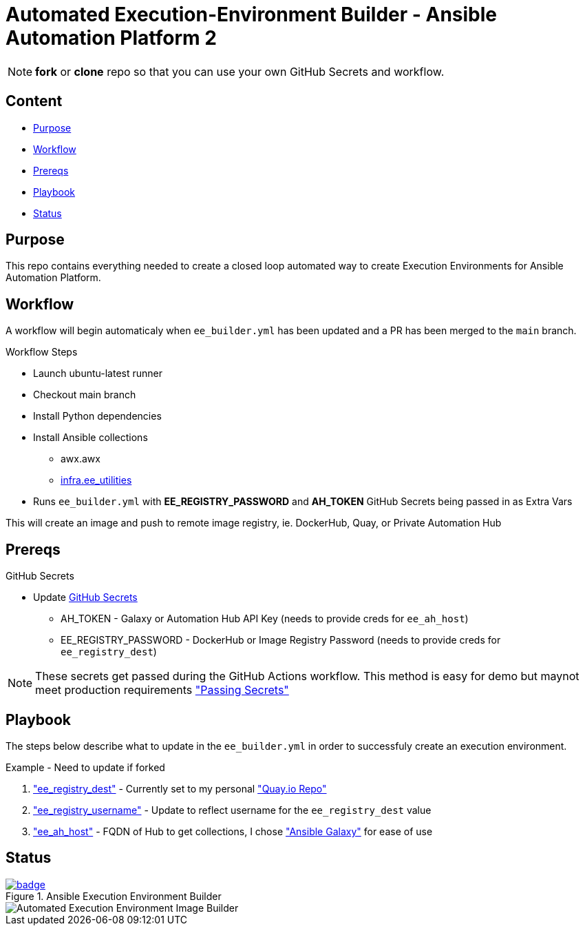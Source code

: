 = Automated Execution-Environment Builder - Ansible Automation Platform 2

NOTE: *fork* or *clone* repo so that you can use your own GitHub Secrets and workflow.

== Content

* <<Purpose, Purpose>>
* <<Workflow, Workflow>>
* <<Prereqs, Prereqs>>
* <<Playbook, Playbook>>
* <<Status, Status>>

== Purpose

This repo contains everything needed to create a closed loop automated way to create Execution Environments for Ansible Automation Platform.

== Workflow

A workflow will begin automaticaly when `ee_builder.yml` has been updated and a PR has been merged to the `main` branch. 

.Workflow Steps
* Launch ubuntu-latest runner
* Checkout main branch
* Install Python dependencies
* Install Ansible collections
** awx.awx
** link:https://github.com/redhat-cop/ee_utilities/tree/devel/roles/ee_builder[infra.ee_utilities]
* Runs `ee_builder.yml` with *EE_REGISTRY_PASSWORD* and *AH_TOKEN* GitHub Secrets being passed in as Extra Vars

This will create an image and push to remote image registry, ie. DockerHub, Quay,  or Private Automation Hub

== Prereqs

.GitHub Secrets
* Update https://github.com/r3dact3d/fluffy-ee/settings/secrets/actions[GitHub Secrets]
** AH_TOKEN - Galaxy or Automation Hub API Key (needs to provide creds for `ee_ah_host`)
** EE_REGISTRY_PASSWORD - DockerHub or Image Registry Password (needs to provide creds for `ee_registry_dest`)

NOTE: These secrets get passed during the GitHub Actions workflow.
  This method is easy for demo but maynot meet production requirements link:https://github.com/r3dact3d/fluffy-ee/blob/main/.github/workflows/build-ee.yml#L29["Passing Secrets"]

== Playbook

The steps below describe what to update in the `ee_builder.yml` in order to successfuly create an execution environment.

.Example - Need to update if forked
. link:https://github.com/r3dact3d/fluffy-ee/blob/main/ee_builder.yml#L9["ee_registry_dest"] - Currently set to my personal link:https://quay.io/repository/brthomps/eda_ee["Quay.io Repo"]
. link:https://github.com/r3dact3d/fluffy-ee/blob/main/ee_builder.yml#L10["ee_registry_username"] - Update to reflect username for the `ee_registry_dest` value
. link:https://github.com/r3dact3d/fluffy-ee/blob/main/ee_builder.yml#L12["ee_ah_host"] - FQDN of Hub to get collections, I chose link:galaxy.ansible.com["Ansible Galaxy"] for ease of use

== Status

.Ansible Execution Environment Builder
image::https://github.com/r3dact3d/fluffy-ee/actions/workflows/build-ee.yml/badge.svg[link="https://github.com/r3dact3d/fluffy-ee/actions/workflows/build-ee.yml"]

image::docs/AutomatedAnsibleEEBuilder_v1.png[Automated Execution Environment Image Builder]
